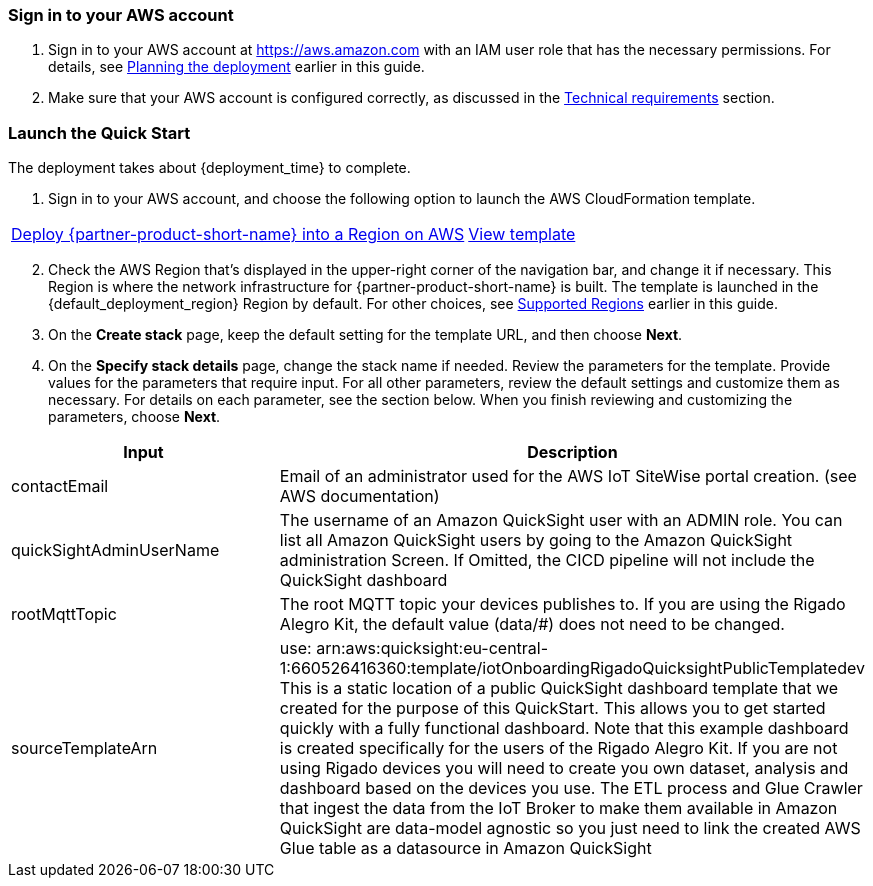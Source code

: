 // We need to work around Step numbers here if we are going to potentially exclude the AMI subscription
=== Sign in to your AWS account

. Sign in to your AWS account at https://aws.amazon.com with an IAM user role that has the necessary permissions. For details, see link:#_planning_the_deployment[Planning the deployment] earlier in this guide.
. Make sure that your AWS account is configured correctly, as discussed in the link:#_technical_requirements[Technical requirements] section.

// Optional based on Marketplace listing. Not to be edited
ifdef::marketplace_subscription[]
=== Subscribe to the {partner-product-short-name} AMI

This Quick Start requires a subscription to the AMI for {partner-product-short-name} in AWS Marketplace.

. Sign in to your AWS account.
. Open the page for the {marketplace_listing_url}[{partner-product-short-name} AMI in AWS Marketplace^], and then choose *Continue to Subscribe*.
. Review the terms and conditions for software usage, and then choose *Accept Terms*. +
  A confirmation page loads, and an email confirmation is sent to the account owner. For detailed subscription instructions, see the https://aws.amazon.com/marketplace/help/200799470[AWS Marketplace documentation^].

. When the subscription process is complete, exit out of AWS Marketplace without further action. *Do not* provision the software from AWS Marketplace—the Quick Start deploys the AMI for you.
endif::marketplace_subscription[]
// \Not to be edited

=== Launch the Quick Start
// Adapt the following warning to your Quick Start.
// WARNING: If you’re deploying {partner-product-short-name} into an existing VPC, make sure that your VPC has two private subnets in different Availability Zones for the workload instances and that the subnets aren’t shared. This Quick Start doesn’t support https://docs.aws.amazon.com/vpc/latest/userguide/vpc-sharing.html[shared subnets^]. These subnets require https://docs.aws.amazon.com/vpc/latest/userguide/vpc-nat-gateway.html[NAT gateways^] in their route tables to allow the instances to download packages and software without exposing them to the internet. Also make sure that the domain name option in the DHCP options is configured as explained in http://docs.aws.amazon.com/AmazonVPC/latest/UserGuide/VPC_DHCP_Options.html[DHCP options sets^]. You provide your VPC settings when you launch the Quick Start.

The deployment takes about {deployment_time} to complete.

. Sign in to your AWS account, and choose the following option to launch the AWS CloudFormation template.

[cols="3,1"]
|===
^|http://qs_launch_permalink[Deploy {partner-product-short-name} into a Region on AWS^]
^|http://qs_template_permalink[View template^]
|===

[start=2]
. Check the AWS Region that’s displayed in the upper-right corner of the navigation bar, and change it if necessary. This Region is where the network infrastructure for {partner-product-short-name} is built. The template is launched in the {default_deployment_region} Region by default. For other choices, see link:#_supported_regions[Supported Regions] earlier in this guide.

[start=3]
. On the *Create stack* page, keep the default setting for the template URL, and then choose *Next*.
. On the *Specify stack details* page, change the stack name if needed. Review the parameters for the template. Provide values for the parameters that require input. For all other parameters, review the default settings and customize them as necessary. For details on each parameter, see the section below. When you finish reviewing and customizing the parameters, choose *Next*.

|===
|Input |Description

// Space needed to maintain table headers
|contactEmail |Email of an administrator used for the AWS IoT SiteWise portal creation. (see AWS documentation)
|quickSightAdminUserName |The username of an Amazon QuickSight user with an ADMIN role. You can list all Amazon QuickSight users by going to the Amazon QuickSight administration Screen. If Omitted, the CICD pipeline will not include the QuickSight dashboard
|rootMqttTopic |The root MQTT topic your devices publishes to. If you are using the Rigado Alegro Kit, the default value (data/#) does not need to be changed.
|sourceTemplateArn |use: arn:aws:quicksight:eu-central-1:660526416360:template/iotOnboardingRigadoQuicksightPublicTemplatedev This is a static location of a public QuickSight dashboard template that we created for the purpose of this QuickStart. This allows you to get started quickly with a fully functional dashboard. Note that this example dashboard is created specifically for the users of the Rigado Alegro Kit. If you are not using Rigado devices you will need to create you own dataset, analysis and dashboard based on the devices you use. The ETL process and Glue Crawler that ingest the data from the IoT Broker to make them available in Amazon QuickSight are data-model agnostic so you just need to link the created AWS Glue table as a datasource in Amazon QuickSight
|===
